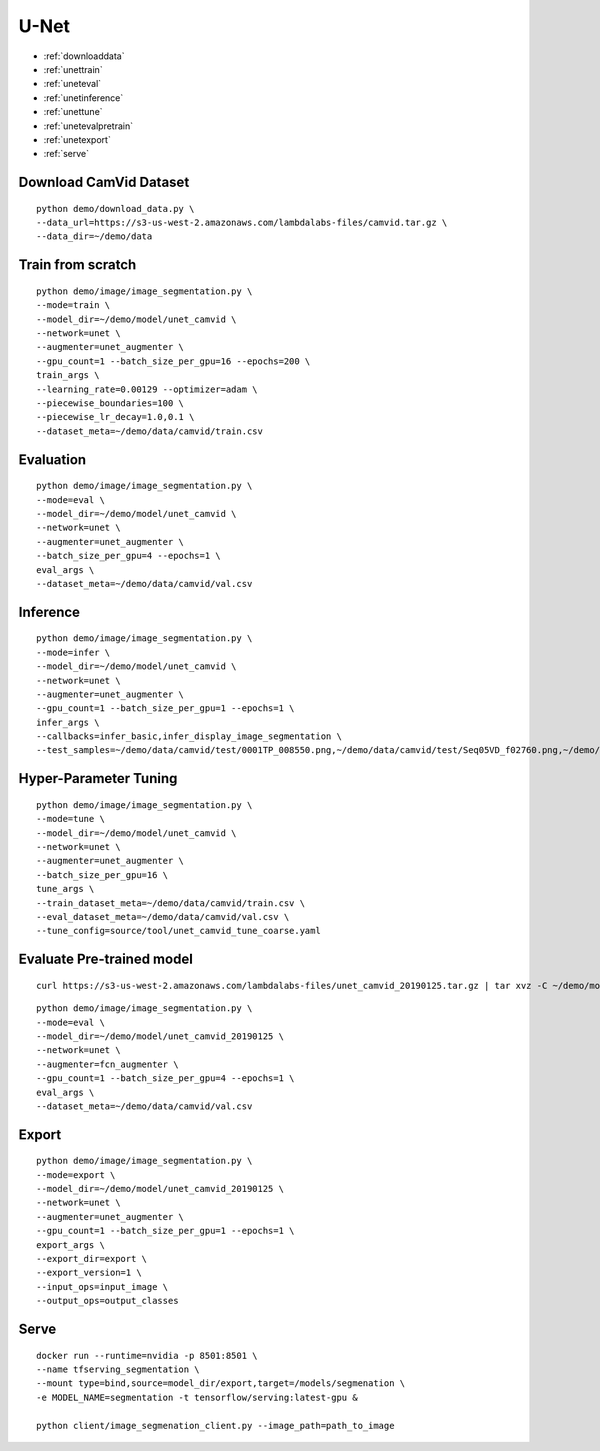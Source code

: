 U-Net
========================================

* :ref:`downloaddata`
* :ref:`unettrain`
* :ref:`uneteval`
* :ref:`unetinference`
* :ref:`unettune`
* :ref:`unetevalpretrain`
* :ref:`unetexport`
* :ref:`serve`

.. _downloaddata:

Download CamVid Dataset
----------------------------------------------

::

  python demo/download_data.py \
  --data_url=https://s3-us-west-2.amazonaws.com/lambdalabs-files/camvid.tar.gz \
  --data_dir=~/demo/data

.. _unettrain:

Train from scratch
----------------------------------------------

::

  python demo/image/image_segmentation.py \
  --mode=train \
  --model_dir=~/demo/model/unet_camvid \
  --network=unet \
  --augmenter=unet_augmenter \
  --gpu_count=1 --batch_size_per_gpu=16 --epochs=200 \
  train_args \
  --learning_rate=0.00129 --optimizer=adam \
  --piecewise_boundaries=100 \
  --piecewise_lr_decay=1.0,0.1 \
  --dataset_meta=~/demo/data/camvid/train.csv


.. _uneteval:

Evaluation
----------------------------------------------

::

  python demo/image/image_segmentation.py \
  --mode=eval \
  --model_dir=~/demo/model/unet_camvid \
  --network=unet \
  --augmenter=unet_augmenter \
  --batch_size_per_gpu=4 --epochs=1 \
  eval_args \
  --dataset_meta=~/demo/data/camvid/val.csv


.. _unetinference:

Inference
----------------------------------------------

::

  python demo/image/image_segmentation.py \
  --mode=infer \
  --model_dir=~/demo/model/unet_camvid \
  --network=unet \
  --augmenter=unet_augmenter \
  --gpu_count=1 --batch_size_per_gpu=1 --epochs=1 \
  infer_args \
  --callbacks=infer_basic,infer_display_image_segmentation \
  --test_samples=~/demo/data/camvid/test/0001TP_008550.png,~/demo/data/camvid/test/Seq05VD_f02760.png,~/demo/data/camvid/test/Seq05VD_f04650.png,~/demo/data/camvid/test/Seq05VD_f05100.png


.. _unettune:

Hyper-Parameter Tuning
----------------------------------------------

::

  python demo/image/image_segmentation.py \
  --mode=tune \
  --model_dir=~/demo/model/unet_camvid \
  --network=unet \
  --augmenter=unet_augmenter \
  --batch_size_per_gpu=16 \
  tune_args \
  --train_dataset_meta=~/demo/data/camvid/train.csv \
  --eval_dataset_meta=~/demo/data/camvid/val.csv \
  --tune_config=source/tool/unet_camvid_tune_coarse.yaml



.. _unetevalpretrain:

Evaluate Pre-trained model
----------------------------------------------

::

  curl https://s3-us-west-2.amazonaws.com/lambdalabs-files/unet_camvid_20190125.tar.gz | tar xvz -C ~/demo/model

::

  python demo/image/image_segmentation.py \
  --mode=eval \
  --model_dir=~/demo/model/unet_camvid_20190125 \
  --network=unet \
  --augmenter=fcn_augmenter \
  --gpu_count=1 --batch_size_per_gpu=4 --epochs=1 \
  eval_args \
  --dataset_meta=~/demo/data/camvid/val.csv


.. _unetexport:

Export
----------------------------------------------

::

  python demo/image/image_segmentation.py \
  --mode=export \
  --model_dir=~/demo/model/unet_camvid_20190125 \
  --network=unet \
  --augmenter=unet_augmenter \
  --gpu_count=1 --batch_size_per_gpu=1 --epochs=1 \
  export_args \
  --export_dir=export \
  --export_version=1 \
  --input_ops=input_image \
  --output_ops=output_classes

.. _serve:

Serve
-------------

::

  docker run --runtime=nvidia -p 8501:8501 \
  --name tfserving_segmentation \
  --mount type=bind,source=model_dir/export,target=/models/segmenation \
  -e MODEL_NAME=segmentation -t tensorflow/serving:latest-gpu &

  python client/image_segmenation_client.py --image_path=path_to_image  